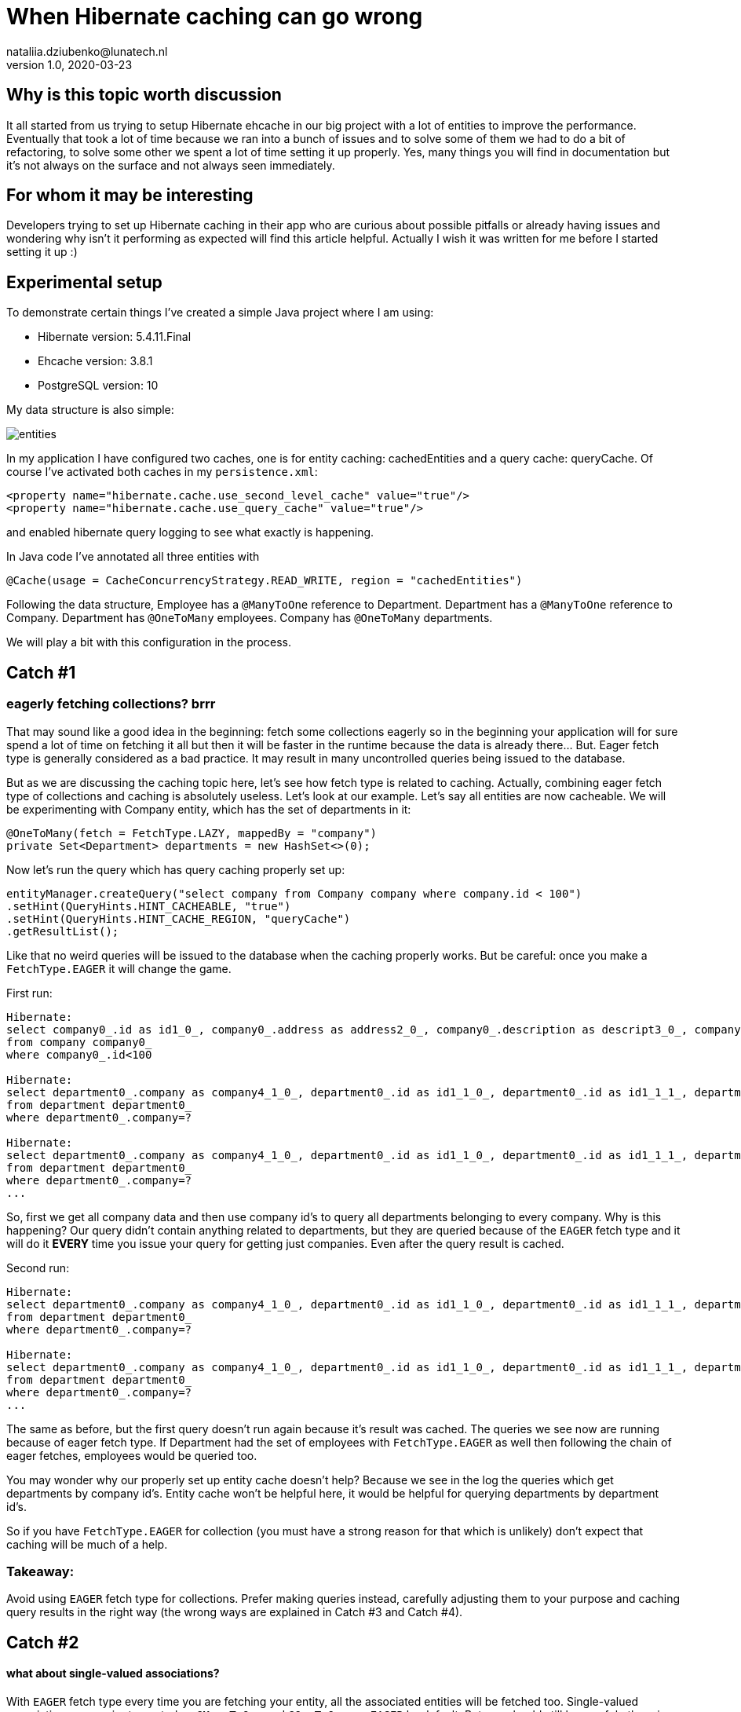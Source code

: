 = When Hibernate caching can go wrong
nataliia.dziubenko@lunatech.nl
v1.0, 2020-03-23
:title: When Hibernate caching can go wrong
:tags: [tag1, tag2]

== Why is this topic worth discussion

It all started from us trying to setup Hibernate ehcache in our big project with a lot of entities to improve the performance. Eventually that took a lot of time because we ran into a bunch of issues and to solve some of them we had to do a bit of refactoring, to solve some other we spent a lot of time setting it up properly. Yes, many things you will find in documentation but it's not always on the surface and not always seen immediately.

== For whom it may be interesting

Developers trying to set up Hibernate caching in their app who are curious about possible pitfalls or already having issues and wondering why isn't it performing as expected will find this article helpful. Actually I wish it was written for me before I started setting it up :)

== Experimental setup

To demonstrate certain things I've created a simple Java project where I am using:

* Hibernate version: 5.4.11.Final
* Ehcache version: 3.8.1
* PostgreSQL version: 10

My data structure is also simple:

image::../media/2020-03-23-when-hibernate-caching-can-go-wrong/entities.png[]


In my application I have configured two caches, one is for entity caching: cachedEntities and a query cache: queryCache.
Of course I've activated both caches in my `persistence.xml`:

```
<property name="hibernate.cache.use_second_level_cache" value="true"/>
<property name="hibernate.cache.use_query_cache" value="true"/>
```

and enabled hibernate query logging to see what exactly is happening.

In Java code I've annotated all three entities with

```
@Cache(usage = CacheConcurrencyStrategy.READ_WRITE, region = "cachedEntities")
```

Following the data structure, Employee has a `@ManyToOne` reference to Department. Department has a `@ManyToOne` reference to Company. Department has `@OneToMany` employees. Company has `@OneToMany` departments.

We will play a bit with this configuration in the process.

== Catch #1

=== eagerly fetching collections? brrr

That may sound like a good idea in the beginning: fetch some collections eagerly so in the beginning your application will for sure spend a lot of time on fetching it all but then it will be faster in the runtime because the data is already there... But. Eager fetch type is generally considered as a bad practice. It may result in many uncontrolled queries being issued to the database.

But as we are discussing the caching topic here, let's see how fetch type is related to caching. Actually, combining eager fetch type of collections and caching is absolutely useless. Let's look at our example.
Let's say all entities are now cacheable. We will be experimenting with Company entity, which has the set of departments in it:

```
@OneToMany(fetch = FetchType.LAZY, mappedBy = "company")
private Set<Department> departments = new HashSet<>(0);
```

Now let's run the query which has query caching properly set up:

```
entityManager.createQuery("select company from Company company where company.id < 100")
.setHint(QueryHints.HINT_CACHEABLE, "true")
.setHint(QueryHints.HINT_CACHE_REGION, "queryCache")
.getResultList();
```

Like that no weird queries will be issued to the database when the caching properly works. But be careful: once you make a `FetchType.EAGER` it will change the game.

First run:
```
Hibernate:
select company0_.id as id1_0_, company0_.address as address2_0_, company0_.description as descript3_0_, company0_.name as name4_0_
from company company0_
where company0_.id<100

Hibernate:
select department0_.company as company4_1_0_, department0_.id as id1_1_0_, department0_.id as id1_1_1_, department0_.company as company4_1_1_, department0_.name as name2_1_1_, department0_.occupation as occupati3_1_1_
from department department0_
where department0_.company=?
 
Hibernate:
select department0_.company as company4_1_0_, department0_.id as id1_1_0_, department0_.id as id1_1_1_, department0_.company as company4_1_1_, department0_.name as name2_1_1_, department0_.occupation as occupati3_1_1_
from department department0_
where department0_.company=?
...
```

So, first we get all company data and then use company id's to query all departments belonging to every company. Why is this happening? Our query didn't contain anything related to departments, but they are queried because of the `EAGER` fetch type and it will do it *EVERY* time you issue your query for getting just companies. Even after the query result is cached.

Second run:

```
Hibernate:
select department0_.company as company4_1_0_, department0_.id as id1_1_0_, department0_.id as id1_1_1_, department0_.company as company4_1_1_, department0_.name as name2_1_1_, department0_.occupation as occupati3_1_1_
from department department0_
where department0_.company=?
 
Hibernate:
select department0_.company as company4_1_0_, department0_.id as id1_1_0_, department0_.id as id1_1_1_, department0_.company as company4_1_1_, department0_.name as name2_1_1_, department0_.occupation as occupati3_1_1_
from department department0_
where department0_.company=?
...
```

The same as before, but the first query doesn't run again because it's result was cached. The queries we see now are running because of eager fetch type. If Department had the set of employees with `FetchType.EAGER` as well then following the chain of eager fetches, employees would be queried too.

You may wonder why our properly set up entity cache doesn't help? Because we see in the log the queries which get departments by company id's. Entity cache won't be helpful here, it would be helpful for querying departments by department id's.

So if you have `FetchType.EAGER` for collection (you must have a strong reason for that which is unlikely) don't expect that caching will be much of a help. 

=== Takeaway:

Avoid using `EAGER` fetch type for collections. Prefer making queries instead, carefully adjusting them to your purpose and caching query results in the right way (the wrong ways are explained in Catch #3 and Catch #4).

== Catch #2

==== what about single-valued associations?

With `EAGER` fetch type every time you are fetching your entity, all the associated entities will be fetched too. Single-valued associations are easier to control so `@ManyToOne` and `@OneToOne` are `EAGER` by default. But you should still be careful otherwise caching won't save you from repetitive queries to the database.

Let's try to get an Employee by id:
```
entityManager.find(Employee.class, id);
```

First time it logs this query to DB:

```
Hibernate:
select employee0_.id as id1_2_0_, employee0_.department as departme4_2_0_, employee0_.email as email2_2_0_, employee0_.name as name3_2_0_, department1_.id as id1_1_1_, department1_.company as company4_1_1_, department1_.name as name2_1_1_, department1_.occupation as occupati3_1_1_, company2_.id as id1_0_2_, company2_.address as address2_0_2_, company2_.description as descript3_0_2_, company2_.name as name4_0_2_
from employee employee0_
left outer join department department1_ on employee0_.department=department1_.id
left outer join company company2_ on department1_.company=company2_.id where employee0_.id=?
```

We can see it actually queries employee, department and company tables because Employee has association to Department and Department - to Company which are by default eagerly fetched.

Second time it takes all values from the cache so it logs no queries to the DB which is exactly what we expect because we've marked all them as cacheable.

Now let's remove `@Cache` annotation from Department. It means that this entity won't be cached in the entity cache. And we try to find Employee by id again.

First run:
```
Hibernate:
select employee0_.id as id1_2_0_, employee0_.department as departme4_2_0_, employee0_.email as email2_2_0_, employee0_.name as name3_2_0_, department1_.id as id1_1_1_, department1_.company as company4_1_1_, department1_.name as name2_1_1_, department1_.occupation as occupati3_1_1_, company2_.id as id1_0_2_, company2_.address as address2_0_2_, company2_.description as descript3_0_2_, company2_.name as name4_0_2_
from employee employee0_
left outer join department department1_ on employee0_.department=department1_.id
left outer join company company2_ on department1_.company=company2_.id where employee0_.id=?
```

Second run:
```
Hibernate:
select department0_.id as id1_1_0_, department0_.company as company4_1_0_, department0_.name as name2_1_0_, department0_.occupation as occupati3_1_0_, company1_.id as id1_0_1_, company1_.address as address2_0_1_, company1_.description as descript3_0_1_, company1_.name as name4_0_1_
from department department0_
left outer join company company1_ on department0_.company=company1_.id where department0_.id=?
```

First time it queries employee, department and company as normal. 

The second time it queries department and company tables.

So yes we cached Employee properly but we had cached only an id of department which an employee belongs to. Means, having this id, our application can either get an entity by id from an entity cache or it will go to the database again to gather missing data. Our department wasn't ever put to the entity cache so our app went to the DB.

=== Takeaway:

When you want to cache an entity, check all ...ToOne relations which are eagerly fetched by default. You either want to make them fetched lazily or you can also cache it's relation entities otherwise the queries to DB will be made to fetch missing data. Whatever works better for your project & data.

== Catch #3 (my favourite)

=== query caching is killing the application performance

Let's change the set up for our entities, so they are not stored in the entity cache. Now we are going to use the query cache.
To set up a query caching you need to explicitly add hints to enable query caching for each query and optionally specify the region where it is cached.

Let's say we have a simple query that queries the companies:

```
entityManager.createQuery("select company from Company company where company.id < 100")
        .setHint(QueryHints.HINT_CACHEABLE, "true")
        .setHint(QueryHints.HINT_CACHE_REGION, "queryCache")
        .getResultList();
```

Let's run this.

First run:

```
Hibernate:
select company0_.id as id1_0_, company0_.address as address2_0_, company0_.description as descript3_0_, company0_.name as name4_0_ from company company0_ where company0_.id<100
```

Looks like a nice little cute query, right? Let's run it again.

Second run:

```
Hibernate:
select company0_.id as id1_0_0_, company0_.address as address2_0_0_, company0_.description as descript3_0_0_, company0_.name as name4_0_0_ from company company0_ where company0_.id=?
 
Hibernate:
select company0_.id as id1_0_0_, company0_.address as address2_0_0_, company0_.description as descript3_0_0_, company0_.name as name4_0_0_ from company company0_ where company0_.id=?
 
Hibernate:
select company0_.id as id1_0_0_, company0_.address as address2_0_0_, company0_.description as descript3_0_0_, company0_.name as name4_0_0_ from company company0_ where company0_.id=?
 
Hibernate:
select company0_.id as id1_0_0_, company0_.address as address2_0_0_, company0_.description as descript3_0_0_, company0_.name as name4_0_0_ from company company0_ where company0_.id=?
...
```

What? Now we have lots of queries instead of just one! So our query caching actually worsens our performance. Query caching caches only id's which are then used to get the rest of entity data, either from entity cache or from the database. To use query cache we MUST use an entity cache too. Now let's annotate Company with @Cache and try again. First run looks exactly the same, the second time there were no queries issued to the DB. Perfect!

=== Takeaway:

Use entity cache if you are using query cache otherwise query caching will be a very doubtful performance improvement.

==Catch #4

=== queries with parameters: overcache

It may be too obvious now that queries with parameters are not really well compatible with query caching unless you often run them with the same values in your application. That can be when you filter by some small set of values.

_Example:_ you have only 3 Companies and query all departments with company id as parameter - it's probably ok. But if you have 100000 Companies and any of them can end up as parameter - it's not a good idea then. Your application will be busy caching every query as a different one and this will worsen your performance.

Sometimes it is all about deciding what would perform better, for instance, if we fetch all Departments and have a cacheable query for that and then filter result further in the application... or we don't have query caching for this query at all but do a proper filtering in a query itself. It all really depends on your data and amounts of it.

=== Takeaway:

Be careful using query cache and queries with parameters.

== Catch #5

==== cache settings: expire and overfill

For each cache you can separately configure these values in ehcache.xml file:
```
timeToIdleSeconds="300"
timeToLiveSeconds="600"
```

It can also be set up via Java code, whatever works for you better. In this example those values mean that cached values will live at maximum 600 seconds after creation and they will only live 300 seconds if not accessed. By default these values are equal to 0 which is infinity.

I made some tests to demonstrate the behaviour with different expiration settings for our caches. When we run the query:

```
entityManager.createQuery("SELECT company from Company company where company.id < 100")
       .setHint(QueryHints.HINT_CACHEABLE, "true")
       .setHint(QueryHints.HINT_CACHE_REGION, "queryCache")
       .getResultList();
```

First run result:

```
Hibernate:
select company0_.id as id1_0_, company0_.address as address2_0_, company0_.description as descript3_0_, company0_.name as name4_0_ from company company0_ where company0_.id<100
```

Then we run it again and if in the meantime neither Entity cache nor Query cache expires, it looks just good: no queries issued to the database.

When Entity cache expires before query cache (the most dangerous situation which brings us back to the Catch #3):

```
Hibernate:
select company0_.id as id1_0_0_, company0_.address as address2_0_0_, company0_.description as descript3_0_0_, company0_.name as name4_0_0_ from company company0_ where company0_.id=?
 
Hibernate:
select company0_.id as id1_0_0_, company0_.address as address2_0_0_, company0_.description as descript3_0_0_, company0_.name as name4_0_0_ from company company0_ where company0_.id=?
 
Hibernate:
select company0_.id as id1_0_0_, company0_.address as address2_0_0_, company0_.description as descript3_0_0_, company0_.name as name4_0_0_ from company company0_ where company0_.id=?
 
Hibernate:
select company0_.id as id1_0_0_, company0_.address as address2_0_0_, company0_.description as descript3_0_0_, company0_.name as name4_0_0_ from company company0_ where company0_.id=?
 
Hibernate:
select company0_.id as id1_0_0_, company0_.address as address2_0_0_, company0_.description as descript3_0_0_, company0_.name as name4_0_0_ from company company0_ where company0_.id=?
 
Hibernate:
select company0_.id as id1_0_0_, company0_.address as address2_0_0_, company0_.description as descript3_0_0_, company0_.name as name4_0_0_ from company company0_ where company0_.id=?
...
```

Both expire at the same time (not more dangerous than just not having caching set up at all):

```
Hibernate:
select company0_.id as id1_0_, company0_.address as address2_0_, company0_.description as descript3_0_, company0_.name as name4_0_ from company company0_ where company0_.id<100
```

And just for fun, query cache expires before the entity cache (the logged query looks as expected):

```
Hibernate:
select company0_.id as id1_0_, company0_.address as address2_0_, company0_.description as descript3_0_, company0_.name as name4_0_ from company company0_ where company0_.id<100
```

Same for the following settings:
```
maxEntriesLocalHeap="10000"
maxEntriesLocalDisk="1000"
```

They specify the cache size or how many records it can keep. Make sure this size is properly configured, otherwise you are risking to have the same problems as discussed above.

If your cache is full, some entities/queries won't stay cached when new ones are added while you expect them to be present in your cache. That leads to queries being issued to your DB.

If you want to have a better control on how many records for each query you want to keep or how long you want to keep them, you will need to set up more caches with desired values.


=== Takeaway:

Remember, for using the query caching properly, we have to use the entity caching too. Make sure that your cached values in entity cache don't expire before your cached query and also that they fit in there if you need them cached otherwise you end up worsening your performance (see Catch #3).

Carefully configure your caches to not bump into unexpected issues.


== Conclusion

Of course there are many more things to look into when something goes wrong, for instance, there are also different `CacheConcurrencyStrategies`. The goal of this topic wasn't to cover everything, but to show some real examples how the wrong configuration can worsen the performance of your application. General suggestion: if your application behaves funny, try to log the queries that are issued to the database or cache hit/miss. That may give you an idea of what is set up wrong.

Often the problem can sit in lack of understanding how ehcache really works or in lack of attention to specific settings. All the pitfalls discussed above may seem to be the funny mistakes but it's surprising how often we make them in real projects. Hope this helps any of you to save some time on setting it up :)

Good luck!

